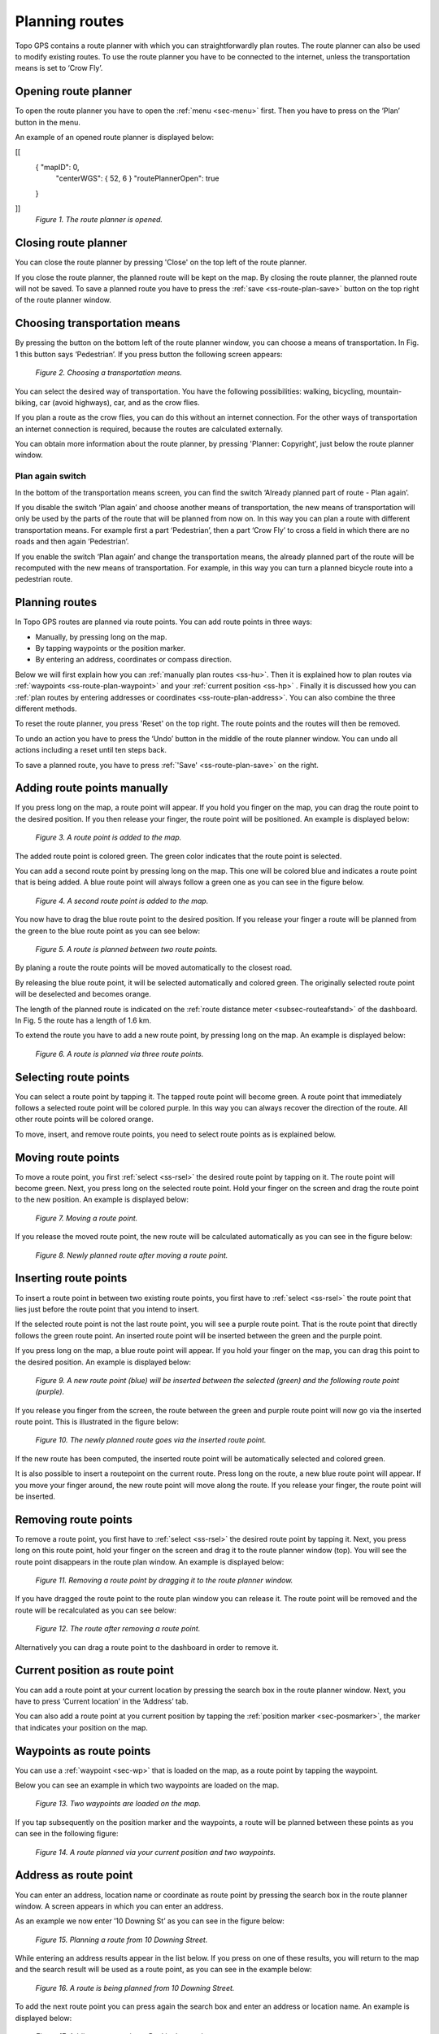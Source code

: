 .. _ss-route-plan:

Planning routes
---------------

Topo GPS contains a route planner with which you can straightforwardly 
plan routes. The route planner can also be used to modify existing routes.
To use the route planner you have to be connected to the internet, unless 
the transportation means is set to ‘Crow Fly’.

.. _ss-route-plan-open:

Opening route planner
~~~~~~~~~~~~~~~~~~~~~
To open the route planner you have to open the :ref:`menu <sec-menu>` first.
Then you have to press on the ’Plan’ button in the menu.
 
An example of an opened route planner is displayed below:

[[
 { "mapID": 0,
   "centerWGS": { 52, 6 }
   "routePlannerOpen": true
 }
]]
   *Figure 1. The route planner is opened.*

Closing route planner
~~~~~~~~~~~~~~~~~~~~~
You can close the route planner by pressing 'Close' on the top left of the route planner.

If you close the route planner, the planned route will be kept on the map.
By closing the route planner, the planned route will not be saved. To save
a planned route you have to press the  :ref:`save <ss-route-plan-save>` button on the top right of the route planner window.

Choosing transportation means
~~~~~~~~~~~~~~~~~~~~~~~~~~~~~
By pressing the button on the bottom left of the route planner window, you can choose
a means of transportation. In Fig. 1 this button says ‘Pedestrian’. If you press button the following screen appears:

.. figure:: _static/route-plan2.png
   :height: 568px
   :width: 320px
   :alt: Vervoersmiddel routeplanner Topo GPS kiezen

   *Figure 2. Choosing a transportation means.*

You can select the desired way of transportation. You have the following
possibilities: walking, bicycling, mountain-biking, car (avoid highways), car,
and as the crow flies.

If you plan a route as the crow flies, you can do this without an internet connection. For the other ways of transportation an internet connection is required, because the routes are calculated externally. 

You can obtain more information about the route planner, by pressing 'Planner: Copyright', just below the route planner window.

Plan again switch
*****************
In the bottom of the transportation means screen, you can find the switch ‘Already planned part of route - Plan again’. 


If you disable the switch ‘Plan again’ and choose another means of transportation, the new means of transportation will only be used by the parts of the route that will be planned from now on. In this way you can plan a route with different transportation means. For example first a part ‘Pedestrian’, then a part ‘Crow Fly’ to cross a field in which there are no roads and then again ‘Pedestrian’. 

If you enable the switch ‘Plan again’ and change the transportation means, the already planned part of the route will be recomputed with the new means of transportation. For example, in this way you can turn a planned bicycle route into a pedestrian route.


.. _ss-route-plan-plan:

Planning routes
~~~~~~~~~~~~~~~
In Topo GPS routes are planned via route points. You can add route points in three ways:

- Manually, by pressing long on the map.
- By tapping waypoints or the position marker.
- By entering an address, coordinates or compass direction.

Below we will first explain how you can :ref:`manually plan routes <ss-hu>`. Then it is explained how to plan routes via :ref:`waypoints <ss-route-plan-waypoint>` and your :ref:`current position <ss-hp>` . Finally it is discussed how you can :ref:`plan routes by entering addresses or coordinates <ss-route-plan-address>`.  You can also combine the three different methods.

To reset the route planner, you press 'Reset' on the top right. The route points and the routes will then be removed.

To undo an action you have to press the ‘Undo’ button in the middle of the route planner window. You can undo all actions including a reset until ten steps back.

To save a planned route, you have to press :ref:`'Save' <ss-route-plan-save>` on the right.

.. _ss-hu:

Adding route points manually
~~~~~~~~~~~~~~~~~~~~~~~~~~~~~~
If you press long on the map, a route point will appear. If you hold you finger on the map, you
can drag the route point to the desired position. If you then release your finger, the route point
will be positioned.
An example is displayed below:

.. figure:: _static/route-plan3.png
   :height: 568px
   :width: 320px
   :alt: Route planner Topo GPS add route point.
   
   *Figure 3. A route point is added to the map.*

The added route point is colored green. The green color indicates that the route point is selected.

You can add a second route point by pressing long on the map. This one will be colored blue and indicates a route point that is being added. A blue route point will always follow a green one as you can see in the figure below.

.. figure:: _static/route-plan4.png
   :height: 568px
   :width: 320px
   :alt: Route planner Topo GPS add route point

   *Figure 4. A second route point is added to the map.*

You now have to drag the blue route point to the desired position. If you
release your finger a route will be planned from the green to the blue route point
as you can see below:

.. figure:: _static/route-plan5.png
   :height: 568px
   :width: 320px
   :alt: Route planner Topo GPS add route point.

   *Figure 5. A route is planned between two route points.*

By planing a route the route points will be moved automatically to the closest road.

By releasing the blue route point, it will be selected automatically and colored green. The originally selected route point will be deselected and becomes orange.

The length of the planned route is indicated on the :ref:`route distance meter <subsec-routeafstand>` of the dashboard. In Fig. 5 the route has a length of 1.6 km.

To extend the route you have to add a new route point, by pressing
long on the map. An example is displayed below:

.. figure:: _static/route-plan6.png
   :height: 568px
   :width: 320px
   :alt: Route planner Topo GPS add route points.”

   *Figure 6. A route is planned via three route points.*

.. _ss-rsel:

Selecting route points
~~~~~~~~~~~~~~~~~~~~~~
You can select a route point by tapping it. The tapped route point will become green.
A route point that immediately follows a selected route point will be colored purple.
In this way you can always recover the direction of the route. All other
route points will be colored orange.

To move, insert, and remove route points, you need to select route points
as is explained below.

Moving route points
~~~~~~~~~~~~~~~~~~~
To move a route point, you first :ref:`select <ss-rsel>` the desired route point by
tapping on it. The route point will become green. Next, you press long on the
selected route point.  Hold your finger on the screen and drag the route point to the new position. An example is displayed below:

.. figure:: _static/route-plan7.png
   :height: 568px
   :width: 320px
   :alt: Route plan Topo GPS add route point."

   *Figure 7. Moving a route point.*

If you release the moved route point, the new route will be calculated automatically
as you can see in the figure below: 

.. figure:: _static/route-plan8.png
   :height: 480px
   :width: 320px
   :alt: Route plan Topo GPS move route point.

   *Figure 8. Newly planned route after moving a route point.*

.. _ss-rins:

Inserting route points
~~~~~~~~~~~~~~~~~~~~~~
To insert a route point in between two existing route points, you first have to
:ref:`select <ss-rsel>` the route point that lies just before the route point
that you intend to insert.

If the selected route point is not the last route point, you will 
see a purple route point. That is the route point that directly follows
the green route point. An inserted route point will be inserted between
the green and the purple point.

If you press long on the map, a blue route point will appear. If you
hold your finger on the map, you can drag this point to
the desired position. An example is displayed below:

.. figure:: _static/route-plan9.png
   :height: 568px
   :width: 320px
   :alt: Routeplanner Topo GPS routepunt invoegen.
  
   *Figure 9. A new route point (blue) will be inserted between the selected (green) and the following route point (purple).*

If you release you finger from the screen, the route between the green and
purple route point will now go via the inserted route point. This is illustrated in the figure below:
 
.. figure:: _static/route-plan10.png
   :height: 568px
   :width: 320px
   :alt: Routeplanner Topo GPS routepunt toevoegen.
 
   *Figure 10. The newly planned route goes via the inserted route point.*

If the new route has been computed, the inserted route point will be automatically selected
and colored green.

It is also possible to insert a routepoint on the current route. Press long on the route, a new blue route point will appear. If you move your finger around, the new route point will move along the route. If you release your finger, the route point will be inserted.


.. _ss-rrem:

Removing route points
~~~~~~~~~~~~~~~~~~~~~
To remove a route point, you first have to :ref:`select <ss-rsel>` the desired route point by tapping it.
Next, you press long on this route point, hold your finger on the screen and drag it to
the route planner window (top). You will see the route point disappears in the route plan window. An example is displayed below:

.. figure:: _static/route-plan11.png
   :height: 568px
   :width: 320px
   :alt: Routeplanner Topo GPS routepunt toevoegen.
  
   *Figure 11. Removing a route point by dragging it to the route planner window.*

If you have dragged the route point to the route plan window you can release it. The
route point will be removed and the route will be recalculated as you can see
below:

.. figure:: _static/route-plan12.png
   :height: 568px
   :width: 320px
   :alt: Routeplanner Topo GPS routepunt toevoegen.

   *Figure 12. The route after removing a route point.*

Alternatively you can drag a route point to the dashboard in order to remove it.

.. _ss-hp:

Current position as route point
~~~~~~~~~~~~~~~~~~~~~~~~~~~~~~~~
You can add a route point at your current location by
pressing the search box in the route planner window. Next,
you have to press ‘Current location’ in the ‘Address’ tab.

You can also add a route point at you current position by tapping
the :ref:`position marker <sec-posmarker>`, the marker that indicates your
position on the map.

.. _ss-route-plan-waypoint:

Waypoints as route points
~~~~~~~~~~~~~~~~~~~~~~~~~
You can use a :ref:`waypoint <sec-wp>` that is loaded on the map, as a route point
by tapping the waypoint.

Below you can see an example in which two waypoints are loaded
on the map.

.. figure:: _static/route-plan-wp1.png
   :height: 568px
   :width: 320px
   :alt: Waypoints Topo GPS map planning
    
   *Figure 13. Two waypoints are loaded on the map.*

If you tap subsequently on the position marker and the waypoints, a route will
be planned between these points as you can see in the following figure:

.. figure:: _static/route-plan-wp2.png
   :height: 568px
   :width: 320px
   :alt: Routeplanner Topo GPS routepunt toevoegen.

   *Figure 14. A route planned via your current position and two waypoints.*


.. _ss-route-plan-address:

Address as route point
~~~~~~~~~~~~~~~~~~~~~~
You can enter an address, location name or coordinate as route point
by pressing the search box in the route planner window.
A screen appears in which you can enter an address. 

As an example we now enter ’10 Downing St’ as you
can see in the figure below:

.. figure:: _static/route-plan-address1.png
   :height: 568px
   :width: 320px
   :alt: Route planner Topo GPS address.

   *Figure 15. Planning a route from 10 Downing Street.*

While entering an address results appear in the list below. If you press
on one of these results, you will return to the map and the search result
will be used as a route point, as you can see in the example below:

.. figure:: _static/route-plan-address2.png
   :height: 568px
   :width: 320px
   :alt: Route planner Topo GPS address.

   *Figure 16. A route is being planned from 10 Downing Street.*

To add the next route point you can press again the search box and
enter an address or location name. An example is displayed below:

.. figure:: _static/route-plan-address3.png
   :height: 568px
   :width: 320px
   :alt: Route planner Topo GPS address.

   *Figure 17. Adding a route point at Buckingham palace.*

If you press a search result, the result will be used as a route point
and you will return to the map. A route will now be computed between
the two route points as you can see in the figure below.


.. figure:: _static/route-plan-address4.png
   :height: 568px
   :width: 320px
   :alt: Route planner Topo GPS address.

   *Figure 18. A route has been planned from 10 Downing Street to Buckingham Palace.*

You can extend this route by adding new route points, either manually by pressing on the map, or
using the search box.


.. _ss-route-plan-save:

Saving planned routes
~~~~~~~~~~~~~~~~~~~~~
If you are ready planning your route, you can save the route by pressing 'Save' on the 
top right of the route planner window.
The following screen will appear:

.. figure:: _static/route-plan13.png
   :height: 568px
   :width: 320px
   :alt: Saving planned route Topo GPS.

   *Figure 19. Saving a planned route.*


In this screen you can subsequently enter the title, the author and a description. 

Based on the start and finish point of the route an automatic suggestion for the route title
will be made. This suggestion appears in the title field if you do not enter a title yourself.
If you do not enter a title, the suggestion will be used when saving the route. In the example above 
the suggestion is ‘Midhurst - Chichester’.

To ensure automatic title suggestion functions properly, the option :ref:`‘Addresses - Find automatically’ <settings-addresses>` should be enabled in the settings.

If you press the '>' on the right hand side of the title you can add an URL.

If you press the '>' on the right hand side of the title you can add contact information, 
and copyright and license details. If you save a route also the author and copyright details
will be saved for future use. If you record or plan a new route, the same author and copyright details
will already be filled in. Therefore you do not have to reenter these details when saving the
next planned route.

You can alter the route type by pressing the route type cell. If you save the route, the current
route type will be used as a suggestion for the next saved route. If you for example only plan bicycle routes
you therefore only have to set the route type once.

Waypoints that are currently shown on the map can be included with the
route by setting the switch 'Include waypoints' on. If you do not want to save the currently displayed waypoints with the route you have to turn this switch off.

If you are ready entering information, you can press 'Save' on the top right to save the planned route.
A planned route will always be saved as a new route. Existing routes will never be overwritten.

If the route has been saved, it will be removed from the planner and loaded on the map as a normal
route.

Be aware, the route will be saved into the folder that is currently opened in the :ref:`routes screen <ss-route-load>`.

If you do not want to save the route you can press 'Cancel' on the top left. In this case the planned route
will not be removed from the planner.

In the section :ref:`ss-routes-organize` it is explained how to move your route to another folder.

In the section :ref;`ss-routes-share` it is explained how you can share your planned route with
Topo GPS, mail, Facebook and other apps.

.. _ss-geplande_route_wijzig:

Editing saved routes
~~~~~~~~~~~~~~~~~~~~~~~~~~~~~~
You can alter the track of a saved route by :ref:`loading <ss-route-load>` the route into the route
planner via the :ref:`route button <subsec-route-button>` in the right hand side of the dashboard.

You can modify the route as you wish, in the same way as you plan a route and is described above.
If you save the modified route, it will be saved as a new route. The original route will not be
overwritten.

